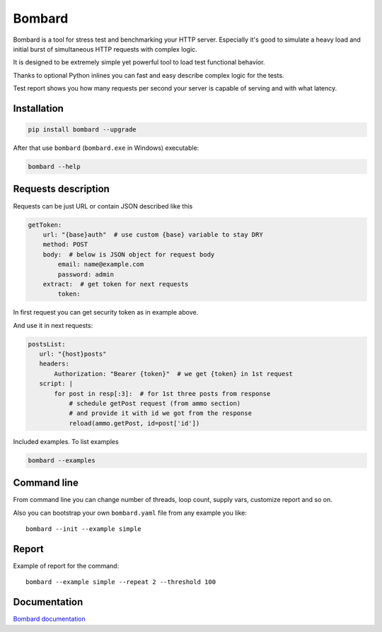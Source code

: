Bombard
=======

|build_status| |pypi_version| |pypi_license| |readthedocs|

Bombard is a tool for stress test and benchmarking your HTTP server.
Especially it's good to simulate a heavy load and initial burst of
simultaneous HTTP requests with complex logic.

It is designed to be extremely simple yet powerful tool to
load test functional behavior.

Thanks to optional Python inlines you can fast and easy describe
complex logic for the tests.

Test report shows you how many requests per second your server
is capable of serving and with what latency.

Installation
------------

.. code-block:: bash

    pip install bombard --upgrade

After that use ``bombard`` (``bombard.exe`` in Windows) executable:

.. code-block:: bash

    bombard --help

Requests description
--------------------

Requests can be just URL or contain JSON described like this

.. code-block:: yaml

    getToken:
        url: "{base}auth"  # use custom {base} variable to stay DRY
        method: POST
        body:  # below is JSON object for request body
            email: name@example.com
            password: admin
        extract:  # get token for next requests
            token:

In first request you can get security token as in example above.

And use it in next requests:

.. code-block:: yaml

     postsList:
        url: "{host}posts"
        headers:
            Authorization: "Bearer {token}"  # we get {token} in 1st request
        script: |
            for post in resp[:3]:  # for 1st three posts from response
                # schedule getPost request (from ammo section)
                # and provide it with id we got from the response
                reload(ammo.getPost, id=post['id'])

Included examples. To list examples

.. code-block:: bash

    bombard --examples

Command line
------------

From command line you can change number of threads, loop count,
supply vars, customize report and so on.

Also you can bootstrap your own ``bombard.yaml`` file from any example you
like::

    bombard --init --example simple

Report
------

Example of report for the command::

    bombard --example simple --repeat 2 --threshold 100

.. image:: https://github.com/masterandrey/bombard/blob/master/docs/_static/simple_stdout.png?raw=true

Documentation
-------------
`Bombard documentation <https://bombard.masterandrey.com/en/latest/>`_


.. |build_status| image:: https://travis-ci.org/masterandrey/bombard.png
    :target: https://travis-ci.org/masterandrey/bombard
    :alt: Latest release

.. |pypi_version| image:: https://img.shields.io/pypi/v/bombard.svg?style=flat-square
    :target: https://pypi.org/p/bombard
    :alt: Latest release

.. |pypi_license| image:: https://img.shields.io/pypi/l/bombard.svg?style=flat-square
    :target: https://pypi.python.org/pypi/bombard
    :alt: MIT license

.. |readthedocs| image:: https://readthedocs.org/projects/bombard/badge/?version=latest
    :target: https://bombard.readthedocs.io/en/latest/?badge=latest
    :alt: Documentation Status

